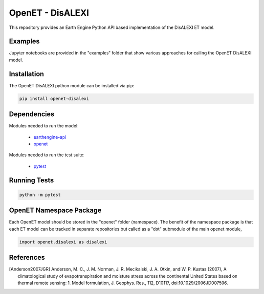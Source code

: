 =================
OpenET - DisALEXI
=================

|version| |build|

This repository provides an Earth Engine Python API based implementation of the DisALEXI ET model.

Examples
========

Jupyter notebooks are provided in the "examples" folder that show various approaches for calling the OpenET DisALEXI model.

Installation
============

The OpenET DisALEXI python module can be installed via pip:

.. code-block:: console

    pip install openet-disalexi

Dependencies
============

Modules needed to run the model:

 * `earthengine-api <https://github.com/google/earthengine-api>`__
 * `openet <https://github.com/Open-ET/openet-core-beta>`__

Modules needed to run the test suite:

 * `pytest <https://docs.pytest.org/en/latest/>`__

Running Tests
=============

.. code-block:: console

    python -m pytest

OpenET Namespace Package
========================

Each OpenET model should be stored in the "openet" folder (namespace).  The benefit of the namespace package is that each ET model can be tracked in separate repositories but called as a "dot" submodule of the main openet module,

.. code-block:: console

    import openet.disalexi as disalexi


References
==========

.. _references:

.. [Anderson2007JGR] Anderson, M. C., J. M. Norman, J. R. Mecikalski, J. A. Otkin, and W. P. Kustas (2007), A climatological study of evapotranspiration and moisture stress across the continental United States based on thermal remote sensing: 1. Model formulation, J. Geophys. Res., 112, D10117, doi:10.1029/2006JD007506.

.. |build| image:: https://travis-ci.org/Open-ET/openet-disalexi-beta.svg?branch=master
   :alt: Build status
   :target: https://travis-ci.org/Open-ET/openet-disalexi-beta
.. |version| image:: https://badge.fury.io/py/openet-disalexi.svg
   :alt: Latest version on PyPI
   :target: https://badge.fury.io/py/openet-disalexi